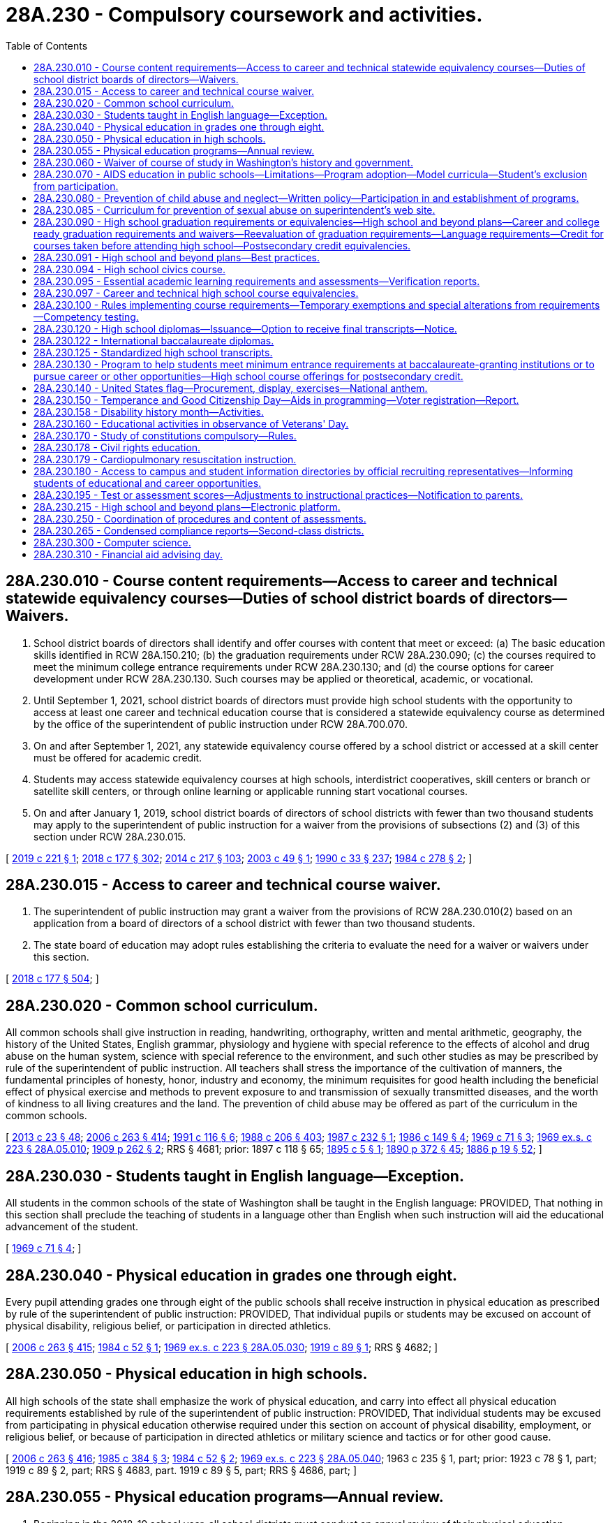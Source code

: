 = 28A.230 - Compulsory coursework and activities.
:toc:

== 28A.230.010 - Course content requirements—Access to career and technical statewide equivalency courses—Duties of school district boards of directors—Waivers.
. School district boards of directors shall identify and offer courses with content that meet or exceed: (a) The basic education skills identified in RCW 28A.150.210; (b) the graduation requirements under RCW 28A.230.090; (c) the courses required to meet the minimum college entrance requirements under RCW 28A.230.130; and (d) the course options for career development under RCW 28A.230.130. Such courses may be applied or theoretical, academic, or vocational.

. Until September 1, 2021, school district boards of directors must provide high school students with the opportunity to access at least one career and technical education course that is considered a statewide equivalency course as determined by the office of the superintendent of public instruction under RCW 28A.700.070.

. On and after September 1, 2021, any statewide equivalency course offered by a school district or accessed at a skill center must be offered for academic credit.

. Students may access statewide equivalency courses at high schools, interdistrict cooperatives, skill centers or branch or satellite skill centers, or through online learning or applicable running start vocational courses.

. On and after January 1, 2019, school district boards of directors of school districts with fewer than two thousand students may apply to the superintendent of public instruction for a waiver from the provisions of subsections (2) and (3) of this section under RCW 28A.230.015.

[ http://lawfilesext.leg.wa.gov/biennium/2019-20/Pdf/Bills/Session%20Laws/House/1424-S2.SL.pdf?cite=2019%20c%20221%20§%201[2019 c 221 § 1]; http://lawfilesext.leg.wa.gov/biennium/2017-18/Pdf/Bills/Session%20Laws/House/2824-S.SL.pdf?cite=2018%20c%20177%20§%20302[2018 c 177 § 302]; http://lawfilesext.leg.wa.gov/biennium/2013-14/Pdf/Bills/Session%20Laws/Senate/6552-S2.SL.pdf?cite=2014%20c%20217%20§%20103[2014 c 217 § 103]; http://lawfilesext.leg.wa.gov/biennium/2003-04/Pdf/Bills/Session%20Laws/Senate/5505-S.SL.pdf?cite=2003%20c%2049%20§%201[2003 c 49 § 1]; http://leg.wa.gov/CodeReviser/documents/sessionlaw/1990c33.pdf?cite=1990%20c%2033%20§%20237[1990 c 33 § 237]; http://leg.wa.gov/CodeReviser/documents/sessionlaw/1984c278.pdf?cite=1984%20c%20278%20§%202[1984 c 278 § 2]; ]

== 28A.230.015 - Access to career and technical course waiver.
. The superintendent of public instruction may grant a waiver from the provisions of RCW 28A.230.010(2) based on an application from a board of directors of a school district with fewer than two thousand students.

. The state board of education may adopt rules establishing the criteria to evaluate the need for a waiver or waivers under this section.

[ http://lawfilesext.leg.wa.gov/biennium/2017-18/Pdf/Bills/Session%20Laws/House/2824-S.SL.pdf?cite=2018%20c%20177%20§%20504[2018 c 177 § 504]; ]

== 28A.230.020 - Common school curriculum.
All common schools shall give instruction in reading, handwriting, orthography, written and mental arithmetic, geography, the history of the United States, English grammar, physiology and hygiene with special reference to the effects of alcohol and drug abuse on the human system, science with special reference to the environment, and such other studies as may be prescribed by rule of the superintendent of public instruction. All teachers shall stress the importance of the cultivation of manners, the fundamental principles of honesty, honor, industry and economy, the minimum requisites for good health including the beneficial effect of physical exercise and methods to prevent exposure to and transmission of sexually transmitted diseases, and the worth of kindness to all living creatures and the land. The prevention of child abuse may be offered as part of the curriculum in the common schools.

[ http://lawfilesext.leg.wa.gov/biennium/2013-14/Pdf/Bills/Session%20Laws/Senate/5077-S.SL.pdf?cite=2013%20c%2023%20§%2048[2013 c 23 § 48]; http://lawfilesext.leg.wa.gov/biennium/2005-06/Pdf/Bills/Session%20Laws/House/3098-S2.SL.pdf?cite=2006%20c%20263%20§%20414[2006 c 263 § 414]; http://lawfilesext.leg.wa.gov/biennium/1991-92/Pdf/Bills/Session%20Laws/House/1264.SL.pdf?cite=1991%20c%20116%20§%206[1991 c 116 § 6]; http://leg.wa.gov/CodeReviser/documents/sessionlaw/1988c206.pdf?cite=1988%20c%20206%20§%20403[1988 c 206 § 403]; http://leg.wa.gov/CodeReviser/documents/sessionlaw/1987c232.pdf?cite=1987%20c%20232%20§%201[1987 c 232 § 1]; http://leg.wa.gov/CodeReviser/documents/sessionlaw/1986c149.pdf?cite=1986%20c%20149%20§%204[1986 c 149 § 4]; http://leg.wa.gov/CodeReviser/documents/sessionlaw/1969c71.pdf?cite=1969%20c%2071%20§%203[1969 c 71 § 3]; http://leg.wa.gov/CodeReviser/documents/sessionlaw/1969ex1c223.pdf?cite=1969%20ex.s.%20c%20223%20§%2028A.05.010[1969 ex.s. c 223 § 28A.05.010]; http://leg.wa.gov/CodeReviser/documents/sessionlaw/1909c262.pdf?cite=1909%20p%20262%20§%202[1909 p 262 § 2]; RRS § 4681; prior:  1897 c 118 § 65; http://leg.wa.gov/CodeReviser/documents/sessionlaw/1895c5.pdf?cite=1895%20c%205%20§%201[1895 c 5 § 1]; http://leg.wa.gov/CodeReviser/documents/sessionlaw/1890c372.pdf?cite=1890%20p%20372%20§%2045[1890 p 372 § 45]; http://leg.wa.gov/CodeReviser/Pages/session_laws.aspx?cite=1886%20p%2019%20§%2052[1886 p 19 § 52]; ]

== 28A.230.030 - Students taught in English language—Exception.
All students in the common schools of the state of Washington shall be taught in the English language: PROVIDED, That nothing in this section shall preclude the teaching of students in a language other than English when such instruction will aid the educational advancement of the student.

[ http://leg.wa.gov/CodeReviser/documents/sessionlaw/1969c71.pdf?cite=1969%20c%2071%20§%204[1969 c 71 § 4]; ]

== 28A.230.040 - Physical education in grades one through eight.
Every pupil attending grades one through eight of the public schools shall receive instruction in physical education as prescribed by rule of the superintendent of public instruction: PROVIDED, That individual pupils or students may be excused on account of physical disability, religious belief, or participation in directed athletics.

[ http://lawfilesext.leg.wa.gov/biennium/2005-06/Pdf/Bills/Session%20Laws/House/3098-S2.SL.pdf?cite=2006%20c%20263%20§%20415[2006 c 263 § 415]; http://leg.wa.gov/CodeReviser/documents/sessionlaw/1984c52.pdf?cite=1984%20c%2052%20§%201[1984 c 52 § 1]; http://leg.wa.gov/CodeReviser/documents/sessionlaw/1969ex1c223.pdf?cite=1969%20ex.s.%20c%20223%20§%2028A.05.030[1969 ex.s. c 223 § 28A.05.030]; http://leg.wa.gov/CodeReviser/documents/sessionlaw/1919c89.pdf?cite=1919%20c%2089%20§%201[1919 c 89 § 1]; RRS § 4682; ]

== 28A.230.050 - Physical education in high schools.
All high schools of the state shall emphasize the work of physical education, and carry into effect all physical education requirements established by rule of the superintendent of public instruction: PROVIDED, That individual students may be excused from participating in physical education otherwise required under this section on account of physical disability, employment, or religious belief, or because of participation in directed athletics or military science and tactics or for other good cause.

[ http://lawfilesext.leg.wa.gov/biennium/2005-06/Pdf/Bills/Session%20Laws/House/3098-S2.SL.pdf?cite=2006%20c%20263%20§%20416[2006 c 263 § 416]; http://leg.wa.gov/CodeReviser/documents/sessionlaw/1985c384.pdf?cite=1985%20c%20384%20§%203[1985 c 384 § 3]; http://leg.wa.gov/CodeReviser/documents/sessionlaw/1984c52.pdf?cite=1984%20c%2052%20§%202[1984 c 52 § 2]; http://leg.wa.gov/CodeReviser/documents/sessionlaw/1969ex1c223.pdf?cite=1969%20ex.s.%20c%20223%20§%2028A.05.040[1969 ex.s. c 223 § 28A.05.040]; 1963 c 235 § 1, part; prior:  1923 c 78 § 1, part; 1919 c 89 § 2, part; RRS § 4683, part.  1919 c 89 § 5, part; RRS § 4686, part; ]

== 28A.230.055 - Physical education programs—Annual review.
. Beginning in the 2018-19 school year, all school districts must conduct an annual review of their physical education programs that includes:

.. The number of individual students completing a physical education class during the school year;

.. The average number of minutes per week of physical education received by students in grades one through eight, expressed in appropriate reporting ranges;

.. The number of students granted waivers from physical education requirements;

.. An indication of whether all physical education classes are taught by instructors who possess a valid health and fitness endorsement;

.. The physical education class sizes, expressed in appropriate reporting ranges;

.. The frequency with which physical education is provided to students;

.. An indication of whether there is sufficient dedicated gym space and sheltered areas to support the minimum amount of physical activity required of students by law or agency rule;

.. An indication of whether the physical education curriculum of the district addresses the Washington state K-12 learning standards;

.. An indication of whether, as a matter of policy or procedure, the district routinely modifies and adapts its physical education curriculum for students with disabilities; and

.. An indication of whether the district routinely excludes students from physical education classes for disciplinary reasons.

. The results of the review required by this section must be submitted by the school district to the district's wellness committee and to the office of the superintendent of public instruction. The office of the superintendent of public instruction, upon receipt of the review data, must aggregate and analyze the data, summarize the information provided by each district, and post the summarized information, by district, on its web site.

. In fulfilling the requirements of this section, the K-12 data governance group established under RCW 28A.300.507 shall develop the data protocols and guidance for school districts in the collection of data to provide a clearer understanding of physical education instructional minutes and certification.

[ http://lawfilesext.leg.wa.gov/biennium/2017-18/Pdf/Bills/Session%20Laws/House/1235-S.SL.pdf?cite=2017%20c%2080%20§%201[2017 c 80 § 1]; ]

== 28A.230.060 - Waiver of course of study in Washington's history and government.
Students in the twelfth grade who have not completed a course of study in Washington's history and state government because of previous residence outside the state may have the requirement in RCW 28A.230.090 waived by their principal.

[ http://lawfilesext.leg.wa.gov/biennium/1991-92/Pdf/Bills/Session%20Laws/House/1264.SL.pdf?cite=1991%20c%20116%20§%207[1991 c 116 § 7]; http://leg.wa.gov/CodeReviser/documents/sessionlaw/1969ex1c57.pdf?cite=1969%20ex.s.%20c%2057%20§%202[1969 ex.s. c 57 § 2]; http://leg.wa.gov/CodeReviser/documents/sessionlaw/1969ex1c223.pdf?cite=1969%20ex.s.%20c%20223%20§%2028A.05.050[1969 ex.s. c 223 § 28A.05.050]; 1967 c 64 § 1, part; 1963 c 31 § 1, part; 1961 c 47 § 2, part; 1941 c 203 § 1, part; Rem. Supp. 1941 § 4898-3, part; ]

== 28A.230.070 - AIDS education in public schools—Limitations—Program adoption—Model curricula—Student's exclusion from participation.
. The life-threatening dangers of acquired immunodeficiency syndrome (AIDS) and its prevention shall be taught in the public schools of this state. AIDS prevention education shall be limited to the discussion of the life-threatening dangers of the disease, its spread, and prevention. Students shall receive such education at least once each school year beginning no later than the fifth grade.

. Each district board of directors shall adopt an AIDS prevention education program which is developed in consultation with teachers, administrators, parents, and other community members including, but not limited to, persons from medical, public health, and mental health organizations and agencies so long as the curricula and materials developed for use in the AIDS education program either (a) are the model curricula and resources under subsection (3) of this section, or (b) are developed by the school district and approved for medical accuracy by the office on AIDS established in *RCW 70.24.250. If a district elects to use curricula developed by the school district, the district shall submit to the office on AIDS a copy of its curricula and an affidavit of medical accuracy stating that the material in the district-developed curricula has been compared to the model curricula for medical accuracy and that in the opinion of the district the district-developed materials are medically accurate. Upon submission of the affidavit and curricula, the district may use these materials until the approval procedure to be conducted by the office of AIDS has been completed.

. Model curricula and other resources available from the superintendent of public instruction may be reviewed by the school district board of directors, in addition to materials designed locally, in developing the district's AIDS education program. The model curricula shall be reviewed for medical accuracy by the office on AIDS established in *RCW 70.24.250 within the department of social and health services.

. Each school district shall, at least one month before teaching AIDS prevention education in any classroom, conduct at least one presentation during weekend and evening hours for the parents and guardians of students concerning the curricula and materials that will be used for such education. The parents and guardians shall be notified by the school district of the presentation and that the curricula and materials are available for inspection. No student may be required to participate in AIDS prevention education if the student's parent or guardian, having attended one of the district presentations, objects in writing to the participation.

. The office of the superintendent of public instruction with the assistance of the office on AIDS shall update AIDS education curriculum material as newly discovered medical facts make it necessary.

. The curriculum for AIDS prevention education shall be designed to teach students which behaviors place a person dangerously at risk of infection with the human immunodeficiency virus (HIV) and methods to avoid such risk including, at least:

.. The dangers of drug abuse, especially that involving the use of hypodermic needles; and

.. The dangers of sexual intercourse, with or without condoms.

. The program of AIDS prevention education shall stress the life-threatening dangers of contracting AIDS and shall stress that abstinence from sexual activity is the only certain means for the prevention of the spread or contraction of the AIDS virus through sexual contact. It shall also teach that condoms and other artificial means of birth control are not a certain means of preventing the spread of the AIDS virus and reliance on condoms puts a person at risk for exposure to the disease.

[ http://lawfilesext.leg.wa.gov/biennium/1993-94/Pdf/Bills/Session%20Laws/House/2850-S.SL.pdf?cite=1994%20c%20245%20§%207[1994 c 245 § 7]; http://leg.wa.gov/CodeReviser/documents/sessionlaw/1988c206.pdf?cite=1988%20c%20206%20§%20402[1988 c 206 § 402]; ]

== 28A.230.080 - Prevention of child abuse and neglect—Written policy—Participation in and establishment of programs.
. Every school district board of directors shall develop a written policy regarding the district's role and responsibility relating to the prevention of child abuse and neglect.

. Every school district shall, within the resources available to it: (a) Participate in the primary prevention program established under RCW 28A.300.160; (b) develop and implement its own child abuse and neglect education and prevention program; or (c) continue with an existing local child abuse and neglect education and prevention program.

[ http://leg.wa.gov/CodeReviser/documents/sessionlaw/1990c33.pdf?cite=1990%20c%2033%20§%20238[1990 c 33 § 238]; http://leg.wa.gov/CodeReviser/documents/sessionlaw/1987c489.pdf?cite=1987%20c%20489%20§%206[1987 c 489 § 6]; ]

== 28A.230.085 - Curriculum for prevention of sexual abuse on superintendent's web site.
Subject to the availability of amounts appropriated for this specific purpose, the office of the superintendent of public instruction shall make the curriculum included under RCW 28A.300.160(1)(b) available on its web site.

[ http://lawfilesext.leg.wa.gov/biennium/2017-18/Pdf/Bills/Session%20Laws/House/1539-S.SL.pdf?cite=2018%20c%2064%20§%204[2018 c 64 § 4]; ]

== 28A.230.090 - High school graduation requirements or equivalencies—High school and beyond plans—Career and college ready graduation requirements and waivers—Reevaluation of graduation requirements—Language requirements—Credit for courses taken before attending high school—Postsecondary credit equivalencies.
. The state board of education shall establish high school graduation requirements or equivalencies for students, except as provided in RCW 28A.230.122 and 28A.655.250 and except those equivalencies established by local high schools or school districts under RCW 28A.230.097. The purpose of a high school diploma is to declare that a student is ready for success in postsecondary education, gainful employment, and citizenship, and is equipped with the skills to be a lifelong learner.

.. Any course in Washington state history and government used to fulfill high school graduation requirements shall consider including information on the culture, history, and government of the American Indian peoples who were the first inhabitants of the state.

.. Except as provided otherwise in this subsection, the certificate of academic achievement requirements under RCW 28A.655.061 or the certificate of individual achievement requirements under RCW 28A.155.045 are required for graduation from a public high school but are not the only requirements for graduation. The requirement to earn a certificate of academic achievement to qualify for graduation from a public high school concludes with the graduating class of 2019. The obligation of qualifying students to earn a certificate of individual achievement as a prerequisite for graduation from a public high school concludes with the graduating class of 2021.

.. [Empty]
... Each student must have a high school and beyond plan to guide the student's high school experience and inform course taking that is aligned with the student's goals for education or training and career after high school.

...(A) A high school and beyond plan must be initiated for each student during the seventh or eighth grade. In preparation for initiating that plan, each student must first be administered a career interest and skills inventory.

(B) For students with an individualized education program, the high school and beyond plan must be developed in alignment with their individualized education program. The high school and beyond plan must be developed in a similar manner and with similar school personnel as for all other students.

...(A) The high school and beyond plan must be updated to reflect high school assessment results in RCW 28A.655.070(3)(b) and to review transcripts, assess progress toward identified goals, and revised as necessary for changing interests, goals, and needs. The plan must identify available interventions and academic support, courses, or both, that are designed for students who are not on track to graduate, to enable them to fulfill high school graduation requirements. Each student's high school and beyond plan must be updated to inform junior year course taking.

(B) For students with an individualized education program, the high school and beyond plan must be updated in alignment with their school to postschool transition plan. The high school and beyond plan must be updated in a similar manner and with similar school personnel as for all other students.

... School districts are encouraged to involve parents and guardians in the process of developing and updating the high school and beyond plan, and the plan must be provided to the students' parents or guardians in their native language if that language is one of the two most frequently spoken non-English languages of students in the district. Nothing in this subsection (1)(c)(iv) prevents districts from providing high school and beyond plans to parents and guardians in additional languages that are not required by this subsection.

.. All high school and beyond plans must, at a minimum, include the following elements:

(A) Identification of career goals, aided by a skills and interest assessment;

(B) Identification of educational goals;

(C) Identification of dual credit programs and the opportunities they create for students, including eligibility for automatic enrollment in advanced classes under RCW 28A.320.195, career and technical education programs, running start programs, AP courses, international baccalaureate programs, and college in the high school programs;

(D) Information about the college bound scholarship program established in chapter 28B.118 RCW;

(E) A four-year plan for course taking that:

(I) Includes information about options for satisfying state and local graduation requirements;

(II) Satisfies state and local graduation requirements;

(III) Aligns with the student's secondary and postsecondary goals, which can include education, training, and career;

(IV) Identifies course sequences to inform academic acceleration, as described in RCW 28A.320.195 that include dual credit courses or programs and are aligned with the student's goals; and

(V) Includes information about the college bound scholarship program, the Washington college grant, and other scholarship opportunities;

(F) Evidence that the student has received the following information on federal and state financial aid programs that help pay for the costs of a postsecondary program:

(I) Information about the documentation necessary for completing the applications; application timeliness and submission deadlines; the importance of submitting applications early; information specific to students who are or have been in foster care; information specific to students who are, or are at risk of being, homeless; information specific to students whose family member or guardians will be required to provide financial and tax information necessary to complete applications; and

(II) Opportunities to participate in sessions that assist students and, when necessary, their family members or guardians, fill out financial aid applications; and

(G) By the end of the twelfth grade, a current resume or activity log that provides a written compilation of the student's education, any work experience, and any community service and how the school district has recognized the community service pursuant to RCW 28A.320.193.

.. Any decision on whether a student has met the state board's high school graduation requirements for a high school and beyond plan shall remain at the local level. Effective with the graduating class of 2015, the state board of education may not establish a requirement for students to complete a culminating project for graduation. A district may establish additional, local requirements for a high school and beyond plan to serve the needs and interests of its students and the purposes of this section.

.. [Empty]
... The state board of education shall adopt rules to implement the career and college ready graduation requirement proposal adopted under board resolution on November 10, 2010, and revised on January 9, 2014, to take effect beginning with the graduating class of 2019 or as otherwise provided in this subsection (1)(e). The rules must include authorization for a school district to waive up to two credits for individual students based on a student's circumstances, provided that none of the waived credits are identified as mandatory core credits by the state board of education. School districts must adhere to written policies authorizing the waivers that must be adopted by each board of directors of a school district that grants diplomas. The rules must also provide that the content of the third credit of mathematics and the content of the third credit of science may be chosen by the student based on the student's interests and high school and beyond plan with agreement of the student's parent or guardian or agreement of the school counselor or principal.

... School districts may apply to the state board of education for a waiver to implement the career and college ready graduation requirement proposal beginning with the graduating class of 2020 or 2021 instead of the graduating class of 2019. In the application, a school district must describe why the waiver is being requested, the specific impediments preventing timely implementation, and efforts that will be taken to achieve implementation with the graduating class proposed under the waiver. The state board of education shall grant a waiver under this subsection (1)(e) to an applying school district at the next subsequent meeting of the board after receiving an application.

... A school district must update the high school and beyond plans for each student who has not earned a score of level 3 or level 4 on the middle school mathematics assessment identified in RCW 28A.655.070 by ninth grade, to ensure that the student takes a mathematics course in both ninth and tenth grades. This course may include career and technical education equivalencies in mathematics adopted pursuant to RCW 28A.230.097.

. [Empty]
.. In recognition of the statutory authority of the state board of education to establish and enforce minimum high school graduation requirements, the state board shall periodically reevaluate the graduation requirements and shall report such findings to the legislature in a timely manner as determined by the state board.

.. The state board shall reevaluate the graduation requirements for students enrolled in vocationally intensive and rigorous career and technical education programs, particularly those programs that lead to a certificate or credential that is state or nationally recognized. The purpose of the evaluation is to ensure that students enrolled in these programs have sufficient opportunity to earn a certificate of academic achievement, complete the program and earn the program's certificate or credential, and complete other state and local graduation requirements.

.. The state board shall forward any proposed changes to the high school graduation requirements to the education committees of the legislature for review. The legislature shall have the opportunity to act during a regular legislative session before the changes are adopted through administrative rule by the state board. Changes that have a fiscal impact on school districts, as identified by a fiscal analysis prepared by the office of the superintendent of public instruction, shall take effect only if formally authorized and funded by the legislature through the omnibus appropriations act or other enacted legislation.

. Pursuant to any requirement for instruction in languages other than English established by the state board of education or a local school district, or both, for purposes of high school graduation, students who receive instruction in American sign language or one or more American Indian languages shall be considered to have satisfied the state or local school district graduation requirement for instruction in one or more languages other than English.

. Unless requested otherwise by the student and the student's family, a student who has completed high school courses before attending high school shall be given high school credit which shall be applied to fulfilling high school graduation requirements if:

.. The course was taken with high school students, if the academic level of the course exceeds the requirements for seventh and eighth grade classes, and the student has successfully passed by completing the same course requirements and examinations as the high school students enrolled in the class; or

.. The academic level of the course exceeds the requirements for seventh and eighth grade classes and the course would qualify for high school credit, because the course is similar or equivalent to a course offered at a high school in the district as determined by the school district board of directors.

. Students who have taken and successfully completed high school courses under the circumstances in subsection (4) of this section shall not be required to take an additional competency examination or perform any other additional assignment to receive credit.

. At the college or university level, five quarter or three semester hours equals one high school credit.

[ http://lawfilesext.leg.wa.gov/biennium/2019-20/Pdf/Bills/Session%20Laws/Senate/6141-S.SL.pdf?cite=2020%20c%20307%20§%206[2020 c 307 § 6]; 2020 c 7 § 11; http://lawfilesext.leg.wa.gov/biennium/2019-20/Pdf/Bills/Session%20Laws/House/1599-S2.SL.pdf?cite=2019%20c%20252%20§%20103[2019 c 252 § 103]; http://lawfilesext.leg.wa.gov/biennium/2017-18/Pdf/Bills/Session%20Laws/House/2686-S.SL.pdf?cite=2018%20c%20229%20§%201[2018 c 229 § 1]; http://lawfilesext.leg.wa.gov/biennium/2017-18/Pdf/Bills/Session%20Laws/House/2224-S.SL.pdf?cite=2017%203rd%20sp.s.%20c%2031%20§%204[2017 3rd sp.s. c 31 § 4]; http://lawfilesext.leg.wa.gov/biennium/2015-16/Pdf/Bills/Session%20Laws/House/2360.SL.pdf?cite=2016%20c%20162%20§%202[2016 c 162 § 2]; http://lawfilesext.leg.wa.gov/biennium/2013-14/Pdf/Bills/Session%20Laws/Senate/6552-S2.SL.pdf?cite=2014%20c%20217%20§%20202[2014 c 217 § 202]; http://lawfilesext.leg.wa.gov/biennium/2011-12/Pdf/Bills/Session%20Laws/House/1524-S.SL.pdf?cite=2011%20c%20203%20§%202[2011 c 203 § 2]; http://lawfilesext.leg.wa.gov/biennium/2009-10/Pdf/Bills/Session%20Laws/House/2261-S.SL.pdf?cite=2009%20c%20548%20§%20111[2009 c 548 § 111]; http://lawfilesext.leg.wa.gov/biennium/2009-10/Pdf/Bills/Session%20Laws/House/2132.SL.pdf?cite=2009%20c%20223%20§%202[2009 c 223 § 2]; http://lawfilesext.leg.wa.gov/biennium/2005-06/Pdf/Bills/Session%20Laws/House/2973-S.SL.pdf?cite=2006%20c%20114%20§%203[2006 c 114 § 3]; http://lawfilesext.leg.wa.gov/biennium/2005-06/Pdf/Bills/Session%20Laws/House/1495-S.SL.pdf?cite=2005%20c%20205%20§%203[2005 c 205 § 3]; http://lawfilesext.leg.wa.gov/biennium/2003-04/Pdf/Bills/Session%20Laws/House/2195-S.SL.pdf?cite=2004%20c%2019%20§%20103[2004 c 19 § 103]; http://lawfilesext.leg.wa.gov/biennium/1997-98/Pdf/Bills/Session%20Laws/House/1202.SL.pdf?cite=1997%20c%20222%20§%202[1997 c 222 § 2]; http://lawfilesext.leg.wa.gov/biennium/1993-94/Pdf/Bills/Session%20Laws/House/1175.SL.pdf?cite=1993%20c%20371%20§%203[1993 c 371 § 3]; prior:  1992 c 141 § 402; http://lawfilesext.leg.wa.gov/biennium/1991-92/Pdf/Bills/Session%20Laws/House/1664.SL.pdf?cite=1992%20c%2060%20§%201[1992 c 60 § 1]; http://leg.wa.gov/CodeReviser/documents/sessionlaw/1990ex1c9.pdf?cite=1990%201st%20ex.s.%20c%209%20§%20301[1990 1st ex.s. c 9 § 301]; http://leg.wa.gov/CodeReviser/documents/sessionlaw/1988c172.pdf?cite=1988%20c%20172%20§%201[1988 c 172 § 1]; http://leg.wa.gov/CodeReviser/documents/sessionlaw/1985c384.pdf?cite=1985%20c%20384%20§%202[1985 c 384 § 2]; http://leg.wa.gov/CodeReviser/documents/sessionlaw/1984c278.pdf?cite=1984%20c%20278%20§%206[1984 c 278 § 6]; ]

== 28A.230.091 - High school and beyond plans—Best practices.
Subject to the availability of amounts appropriated for this specific purpose, the office of the superintendent of public instruction shall work with school districts, including teachers, principals, and school counselors, educational service districts, the Washington state school directors' association, institutions of higher education as defined in RCW 28B.10.016, students, and parents and guardians to identify best practices for high school and beyond plans that districts and schools may employ when complying with high school and beyond plan requirements adopted in accordance with RCW 28A.230.090. The identified best practices, which must consider differences in enrollment and other factors that distinguish districts from one another, must be posted on the web site of the office of the superintendent of public instruction by September 1, 2019, and may be revised periodically as necessary.

[ http://lawfilesext.leg.wa.gov/biennium/2017-18/Pdf/Bills/Session%20Laws/House/2686-S.SL.pdf?cite=2018%20c%20229%20§%202[2018 c 229 § 2]; ]

== 28A.230.094 - High school civics course.
. [Empty]
.. Beginning with or before the 2020-21 school year, each school district that operates a high school must provide a mandatory one-half credit stand-alone course in civics for each high school student. Except as provided by (c) of this subsection, civics content and instruction embedded in other social studies courses do not satisfy the requirements of this subsection.

.. Credit awarded to students who complete the civics course must be applied to course credit requirements in social studies that are required for high school graduation.

.. Civics content and instruction required by this section may be embedded in social studies courses that offer students the opportunity to earn both high school and postsecondary credit.

. The content of the civics course must include, but is not limited to:

.. Federal, state, tribal, and local government organization and procedures;

.. Rights and responsibilities of citizens addressed in the Washington state and United States Constitutions;

.. Current issues addressed at each level of government;

.. Electoral issues, including elections, ballot measures, initiatives, and referenda;

.. The study and completion of the civics component of the federally administered naturalization test required of persons seeking to become naturalized United States citizens; and

.. The importance in a free society of living the basic values and character traits specified in RCW 28A.150.211.

. By September 1, 2020, the office of the superintendent of public instruction, in collaboration with the Washington state association of county auditors and a 501(c)(3) nonprofit organization engaged in voter outreach and increasing voter participation, shall identify and make available civics materials and resources for use in courses under this section. The materials and resources must be posted on the office of the superintendent of public instruction's web site.

[ http://lawfilesext.leg.wa.gov/biennium/2019-20/Pdf/Bills/Session%20Laws/Senate/6313.SL.pdf?cite=2020%20c%20208%20§%209[2020 c 208 § 9]; http://lawfilesext.leg.wa.gov/biennium/2017-18/Pdf/Bills/Session%20Laws/House/1896-S2.SL.pdf?cite=2018%20c%20127%20§%202[2018 c 127 § 2]; ]

== 28A.230.095 - Essential academic learning requirements and assessments—Verification reports.
. By the end of the 2008-09 school year, school districts shall have in place in elementary schools, middle schools, and high schools assessments or other strategies chosen by the district to assure that students have an opportunity to learn the essential academic learning requirements in social studies, the arts, and health and fitness. Social studies includes history, geography, civics, economics, and social studies skills. Health and fitness includes, but is not limited to, mental health and suicide prevention education. Beginning with the 2008-09 school year, school districts shall annually submit an implementation verification report to the office of the superintendent of public instruction. The office of the superintendent of public instruction may not require school districts to use a classroom-based assessment in social studies, the arts, and health and fitness to meet the requirements of this section and shall clearly communicate to districts their option to use other strategies chosen by the district.

. Beginning with the 2008-09 school year, school districts shall require students in the seventh or eighth grade, and the eleventh or twelfth grade to each complete at least one classroom-based assessment in civics. Beginning with the 2010-11 school year, school districts shall require students in the fourth or fifth grade to complete at least one classroom-based assessment in civics. The civics assessment may be selected from a list of classroom-based assessments approved by the office of the superintendent of public instruction. Beginning with the 2008-09 school year, school districts shall annually submit implementation verification reports to the office of the superintendent of public instruction documenting the use of the classroom-based assessments in civics.

. Verification reports shall require school districts to report only the information necessary to comply with this section.

[ http://lawfilesext.leg.wa.gov/biennium/2011-12/Pdf/Bills/Session%20Laws/House/1163-S2.SL.pdf?cite=2011%20c%20185%20§%205[2011 c 185 § 5]; http://lawfilesext.leg.wa.gov/biennium/2009-10/Pdf/Bills/Session%20Laws/Senate/5889-S.SL.pdf?cite=2009%20c%20556%20§%208[2009 c 556 § 8]; http://lawfilesext.leg.wa.gov/biennium/2005-06/Pdf/Bills/Session%20Laws/House/2579.SL.pdf?cite=2006%20c%20113%20§%202[2006 c 113 § 2]; http://lawfilesext.leg.wa.gov/biennium/2003-04/Pdf/Bills/Session%20Laws/House/2195-S.SL.pdf?cite=2004%20c%2019%20§%20203[2004 c 19 § 203]; ]

== 28A.230.097 - Career and technical high school course equivalencies.
. Each high school or school district board of directors shall adopt course equivalencies for career and technical high school courses offered to students in high schools and skill centers. A career and technical course equivalency may be for whole or partial credit. Each school district board of directors shall develop a course equivalency approval procedure. Boards of directors must approve AP computer science courses as equivalent to high school mathematics or science, and must denote on a student's transcript that AP computer science qualifies as a math-based quantitative course for students who take the course in their senior year.

. Until September 1, 2021, a school district board of directors must, at a minimum, grant academic course equivalency for at least one statewide equivalency high school career and technical course from the list of courses approved by the superintendent of public instruction under RCW 28A.700.070.

. [Empty]
.. If the list of courses is revised after the 2015-16 school year, the school district board of directors must grant academic course equivalency based on the revised list beginning with the school year immediately following the revision.

.. Each high school or school district board of directors may additionally adopt local course equivalencies for career and technical education courses that are not on the list of courses approved by the superintendent of public instruction under RCW 28A.700.070 as local equivalency courses in support of RCW 28A.700.070.

. On and after September 1, 2021, any statewide equivalency course offered by a school district or accessed at a skill center must be offered for academic credit.

. Career and technical courses determined to be equivalent to academic core courses, in full or in part, by the high school or school district shall be accepted as meeting core requirements, including graduation requirements, if the courses are recorded on the student's transcript using the equivalent academic high school department designation and title. Full or partial credit shall be recorded as appropriate. The high school or school district shall also issue and keep record of course completion certificates that demonstrate that the career and technical courses were successfully completed as needed for industry certification, college credit, or preapprenticeship, as applicable. The certificate shall be part of the student's high school and beyond plan. The office of the superintendent of public instruction shall develop and make available electronic samples of certificates of course completion.

[ http://lawfilesext.leg.wa.gov/biennium/2019-20/Pdf/Bills/Session%20Laws/House/1424-S2.SL.pdf?cite=2019%20c%20221%20§%202[2019 c 221 § 2]; http://lawfilesext.leg.wa.gov/biennium/2017-18/Pdf/Bills/Session%20Laws/House/2824-S.SL.pdf?cite=2018%20c%20177%20§%20301[2018 c 177 § 301]; http://lawfilesext.leg.wa.gov/biennium/2017-18/Pdf/Bills/Session%20Laws/Senate/6136.SL.pdf?cite=2018%20c%2073%20§%201[2018 c 73 § 1]; prior:  2014 c 217 § 204; http://lawfilesext.leg.wa.gov/biennium/2013-14/Pdf/Bills/Session%20Laws/Senate/6552-S2.SL.pdf?cite=2014%20c%20217%20§%20102[2014 c 217 § 102]; http://lawfilesext.leg.wa.gov/biennium/2013-14/Pdf/Bills/Session%20Laws/House/1472-S.SL.pdf?cite=2013%20c%20241%20§%202[2013 c 241 § 2]; http://lawfilesext.leg.wa.gov/biennium/2007-08/Pdf/Bills/Session%20Laws/Senate/6377-S2.SL.pdf?cite=2008%20c%20170%20§%20202[2008 c 170 § 202]; http://lawfilesext.leg.wa.gov/biennium/2005-06/Pdf/Bills/Session%20Laws/House/2973-S.SL.pdf?cite=2006%20c%20114%20§%202[2006 c 114 § 2]; ]

== 28A.230.100 - Rules implementing course requirements—Temporary exemptions and special alterations from requirements—Competency testing.
. The superintendent of public instruction, in consultation with the student achievement council, the state board for community and technical colleges, and the workforce training and education coordinating board, shall adopt rules pursuant to chapter 34.05 RCW, to implement the course requirements set forth in RCW 28A.230.090. The rules shall include, as the superintendent deems necessary, granting equivalencies for and temporary exemptions from the course requirements in RCW 28A.230.090 and special alterations of the course requirements in RCW 28A.230.090. In developing such rules the superintendent shall recognize the relevance of vocational and applied courses and allow such courses to fulfill in whole or in part the courses required for graduation in RCW 28A.230.090, as determined by the high school or school district in accordance with RCW 28A.230.097.

. The rules created under subsection (1) of this section must include provisions for:

.. Competency testing in lieu of such courses required for graduation in RCW 28A.230.090;

.. Competency testing in lieu of electives, including computer science electives created under RCW 28A.230.300, provided applicable state learning standards and equivalency requirements are met; and

.. Demonstration of specific skill proficiency or understanding of concepts through work or experience.

[ http://lawfilesext.leg.wa.gov/biennium/2019-20/Pdf/Bills/Session%20Laws/Senate/5088.SL.pdf?cite=2019%20c%20180%20§%203[2019 c 180 § 3]; http://lawfilesext.leg.wa.gov/biennium/2011-12/Pdf/Bills/Session%20Laws/House/2483-S2.SL.pdf?cite=2012%20c%20229%20§%20504[2012 c 229 § 504]; http://lawfilesext.leg.wa.gov/biennium/2005-06/Pdf/Bills/Session%20Laws/House/3098-S2.SL.pdf?cite=2006%20c%20263%20§%20402[2006 c 263 § 402]; http://lawfilesext.leg.wa.gov/biennium/2005-06/Pdf/Bills/Session%20Laws/House/2973-S.SL.pdf?cite=2006%20c%20114%20§%204[2006 c 114 § 4]; http://lawfilesext.leg.wa.gov/biennium/1991-92/Pdf/Bills/Session%20Laws/House/1264.SL.pdf?cite=1991%20c%20116%20§%208[1991 c 116 § 8]; http://leg.wa.gov/CodeReviser/documents/sessionlaw/1990c33.pdf?cite=1990%20c%2033%20§%20239[1990 c 33 § 239]; http://leg.wa.gov/CodeReviser/documents/sessionlaw/1985c384.pdf?cite=1985%20c%20384%20§%201[1985 c 384 § 1]; ]

== 28A.230.120 - High school diplomas—Issuance—Option to receive final transcripts—Notice.
. School districts shall issue diplomas to students signifying graduation from high school upon the students' satisfactory completion of all local and state graduation requirements. Districts shall grant students the option of receiving a final transcript in addition to the regular diploma.

. School districts or schools of attendance shall establish policies and procedures to notify senior students of the transcript option and shall direct students to indicate their decisions in a timely manner. School districts shall make appropriate provisions to assure that students who choose to receive a copy of their final transcript shall receive such transcript after graduation.

. [Empty]
.. A school district may issue a high school diploma to a person who:

... Is an honorably discharged member of the armed forces of the United States; and

... Left high school before graduation to serve in World War II, the Korean conflict, or the Vietnam era as defined in RCW 41.04.005.

.. A school district may issue a diploma to or on behalf of a person otherwise eligible under (a) of this subsection notwithstanding the fact that the person holds a high school equivalency certification or is deceased.

.. The superintendent of public instruction shall adopt a form for a diploma application to be used by a veteran or a person acting on behalf of a deceased veteran under this subsection (3). The superintendent of public instruction shall specify what constitutes acceptable evidence of eligibility for a diploma.

[ http://lawfilesext.leg.wa.gov/biennium/2007-08/Pdf/Bills/Session%20Laws/House/1283.SL.pdf?cite=2008%20c%20185%20§%201[2008 c 185 § 1]; http://lawfilesext.leg.wa.gov/biennium/2003-04/Pdf/Bills/Session%20Laws/Senate/5358-S.SL.pdf?cite=2003%20c%20234%20§%201[2003 c 234 § 1]; http://lawfilesext.leg.wa.gov/biennium/2001-02/Pdf/Bills/Session%20Laws/Senate/6430.SL.pdf?cite=2002%20c%2035%20§%201[2002 c 35 § 1]; http://leg.wa.gov/CodeReviser/documents/sessionlaw/1984c178.pdf?cite=1984%20c%20178%20§%202[1984 c 178 § 2]; ]

== 28A.230.122 - International baccalaureate diplomas.
. A student who fulfills the requirements specified in subsection (3) of this section toward completion of an international baccalaureate diploma programme is considered to have met the requirements of the graduation pathway option established in RCW 28A.655.250(1)(b)(iv) and to have satisfied state minimum requirements for graduation from a public high school, except that the provisions of RCW 28A.230.170 regarding study of the United States Constitution and the Washington state Constitution apply to students under this section.

. School districts may require students under this section to complete local graduation requirements that are in addition to state minimum requirements before issuing a high school diploma under RCW 28A.230.120. However, school districts are encouraged to waive local requirements as necessary to encourage students to pursue an international baccalaureate diploma.

. To receive a high school diploma under this section, a student must complete and pass all required international baccalaureate diploma programme courses as scored at the local level; pass all internal assessments as scored at the local level; successfully complete all required projects and products as scored at the local level; and complete the final examinations administered by the international baccalaureate organization in each of the required subjects under the diploma programme.

[ http://lawfilesext.leg.wa.gov/biennium/2019-20/Pdf/Bills/Session%20Laws/House/1599-S2.SL.pdf?cite=2019%20c%20252%20§%20110[2019 c 252 § 110]; http://lawfilesext.leg.wa.gov/biennium/2011-12/Pdf/Bills/Session%20Laws/House/1524-S.SL.pdf?cite=2011%20c%20203%20§%201[2011 c 203 § 1]; ]

== 28A.230.125 - Standardized high school transcripts.
. The superintendent of public instruction, in consultation with the four-year institutions as defined in RCW 28B.76.020, the state board for community and technical colleges, and the workforce training and education coordinating board, shall develop for use by all public school districts a standardized high school transcript. The superintendent shall establish clear definitions for the terms "credits" and "hours" so that school programs operating on the quarter, semester, or trimester system can be compared.

. The standardized high school transcript may include a notation of whether the student has earned the Washington state seal of biliteracy established under RCW 28A.300.575.

[ http://lawfilesext.leg.wa.gov/biennium/2019-20/Pdf/Bills/Session%20Laws/House/1599-S2.SL.pdf?cite=2019%20c%20252%20§%20111[2019 c 252 § 111]; http://lawfilesext.leg.wa.gov/biennium/2013-14/Pdf/Bills/Session%20Laws/Senate/6424.SL.pdf?cite=2014%20c%20102%20§%203[2014 c 102 § 3]; http://lawfilesext.leg.wa.gov/biennium/2011-12/Pdf/Bills/Session%20Laws/Senate/5182-S2.SL.pdf?cite=2011%201st%20sp.s.%20c%2011%20§%20130[2011 1st sp.s. c 11 § 130]; http://lawfilesext.leg.wa.gov/biennium/2009-10/Pdf/Bills/Session%20Laws/Senate/5889-S.SL.pdf?cite=2009%20c%20556%20§%209[2009 c 556 § 9]; http://lawfilesext.leg.wa.gov/biennium/2005-06/Pdf/Bills/Session%20Laws/House/3098-S2.SL.pdf?cite=2006%20c%20263%20§%20401[2006 c 263 § 401]; http://lawfilesext.leg.wa.gov/biennium/2005-06/Pdf/Bills/Session%20Laws/Senate/6475-S.SL.pdf?cite=2006%20c%20115%20§%206[2006 c 115 § 6]; http://lawfilesext.leg.wa.gov/biennium/2003-04/Pdf/Bills/Session%20Laws/House/2195-S.SL.pdf?cite=2004%20c%2019%20§%20108[2004 c 19 § 108]; http://leg.wa.gov/CodeReviser/documents/sessionlaw/1984c178.pdf?cite=1984%20c%20178%20§%201[1984 c 178 § 1]; ]

== 28A.230.130 - Program to help students meet minimum entrance requirements at baccalaureate-granting institutions or to pursue career or other opportunities—High school course offerings for postsecondary credit.
. All public high schools of the state shall provide a program, directly or in cooperation with a community college or another school district, for students whose educational plans include application for entrance to a baccalaureate-granting institution after being granted a high school diploma. The program shall help these students to meet at least the minimum entrance requirements under RCW 28B.10.050.

. All public high schools of the state shall provide a program, directly or in cooperation with a community or technical college, a skills [skill] center, an apprenticeship committee, or another school district, for students who plan to pursue career or work opportunities other than entrance to a baccalaureate-granting institution after being granted a high school diploma. These programs may:

.. Help students demonstrate the application of essential academic learning requirements to the world of work, occupation-specific skills, knowledge of more than one career in a chosen pathway, and employability and leadership skills; and

.. Help students demonstrate the knowledge and skill needed to prepare for industry certification, and/or have the opportunity to articulate to postsecondary education and training programs.

. Within existing resources, all public high schools in the state shall:

.. Work towards the goal of offering a sufficient number of high school courses that give students the opportunity to earn the equivalent of a year's worth of postsecondary credit towards a certificate, apprenticeship program, technical degree, or associate or baccalaureate degree. These high school courses are those advanced courses that have accompanying proficiency exams or demonstrated competencies that are used to demonstrate postsecondary knowledge and skills; and

.. Inform students and their families, emphasizing communication to underrepresented groups, about the program offerings and the opportunities to take courses that qualify for postsecondary credit through demonstrated competencies or if the student earns the qualifying score on the proficiency exam. This information shall encourage students to use the twelfth grade as the launch year for an advance start on their career and postsecondary education.

. A middle school that receives approval from the office of the superintendent of public instruction to provide a career and technical program in science, technology, engineering, or mathematics directly to students shall receive funding at the same rate as a high school operating a similar program. Additionally, a middle school that provides a hands-on experience in science, technology, engineering, or mathematics with an integrated curriculum of academic content and career and technical education, and includes a career and technical education exploratory component shall also qualify for the career and technical education funding.

[ http://lawfilesext.leg.wa.gov/biennium/2011-12/Pdf/Bills/Session%20Laws/House/1808-S2.SL.pdf?cite=2011%20c%2077%20§%202[2011 c 77 § 2]; http://lawfilesext.leg.wa.gov/biennium/2009-10/Pdf/Bills/Session%20Laws/Senate/5676-S2.SL.pdf?cite=2009%20c%20212%20§%202[2009 c 212 § 2]; http://lawfilesext.leg.wa.gov/biennium/2007-08/Pdf/Bills/Session%20Laws/House/1906-S2.SL.pdf?cite=2007%20c%20396%20§%2014[2007 c 396 § 14]; 2007 c 396 § 13; http://lawfilesext.leg.wa.gov/biennium/2005-06/Pdf/Bills/Session%20Laws/House/3098-S2.SL.pdf?cite=2006%20c%20263%20§%20407[2006 c 263 § 407]; http://lawfilesext.leg.wa.gov/biennium/2003-04/Pdf/Bills/Session%20Laws/Senate/5505-S.SL.pdf?cite=2003%20c%2049%20§%202[2003 c 49 § 2]; http://lawfilesext.leg.wa.gov/biennium/1991-92/Pdf/Bills/Session%20Laws/House/1264.SL.pdf?cite=1991%20c%20116%20§%209[1991 c 116 § 9]; http://leg.wa.gov/CodeReviser/documents/sessionlaw/1988c172.pdf?cite=1988%20c%20172%20§%202[1988 c 172 § 2]; http://leg.wa.gov/CodeReviser/documents/sessionlaw/1984c278.pdf?cite=1984%20c%20278%20§%2016[1984 c 278 § 16]; ]

== 28A.230.140 - United States flag—Procurement, display, exercises—National anthem.
The board of directors of every school district shall cause a United States flag being in good condition to be displayed during school hours upon or near every public school plant, except during inclement weather. They shall cause appropriate flag exercises to be held in each classroom at the beginning of the school day, and in every school at the opening of all school assemblies, at which exercises those pupils so desiring shall recite the following salute to the flag: "I pledge allegiance to the flag of the United States of America and to the republic for which it stands, one nation under God, indivisible, with liberty and justice for all". Students not reciting the pledge shall maintain a respectful silence. The salute to the flag or the national anthem shall be rendered immediately preceding interschool events when feasible.

[ http://leg.wa.gov/CodeReviser/documents/sessionlaw/1981c130.pdf?cite=1981%20c%20130%20§%201[1981 c 130 § 1]; http://leg.wa.gov/CodeReviser/documents/sessionlaw/1969ex1c223.pdf?cite=1969%20ex.s.%20c%20223%20§%2028A.02.030[1969 ex.s. c 223 § 28A.02.030]; http://leg.wa.gov/CodeReviser/documents/sessionlaw/1961c238.pdf?cite=1961%20c%20238%20§%201[1961 c 238 § 1]; http://leg.wa.gov/CodeReviser/documents/sessionlaw/1955c8.pdf?cite=1955%20c%208%20§%201[1955 c 8 § 1]; http://leg.wa.gov/CodeReviser/documents/sessionlaw/1919c90.pdf?cite=1919%20c%2090%20§%204[1919 c 90 § 4]; http://leg.wa.gov/CodeReviser/documents/sessionlaw/1915c71.pdf?cite=1915%20c%2071%20§%201[1915 c 71 § 1]; 1909 c 97 p 286 § 3; http://leg.wa.gov/CodeReviser/documents/sessionlaw/1897c118.pdf?cite=1897%20c%20118%20§%20180[1897 c 118 § 180]; RRS § 4777. Formerly RCW  28.02.030.   1955 c 8 § 2; http://leg.wa.gov/CodeReviser/documents/sessionlaw/1919c90.pdf?cite=1919%20c%2090%20§%205[1919 c 90 § 5]; RRS § 4778; ]

== 28A.230.150 - Temperance and Good Citizenship Day—Aids in programming—Voter registration—Report.
. On January 16th of each year or the preceding Friday when January 16th falls on a nonschool day, there shall be observed within each public school "Temperance and Good Citizenship Day." Annually the state superintendent of public instruction shall duly prepare and publish for circulation among the teachers of the state a program for use on such day embodying topics pertinent thereto and may from year to year designate particular laws for special observance.

. Each year on "Temperance and Good Citizenship Day," social studies teachers must, as resources allow, coordinate a voter registration event in each history or social studies class attended by high school seniors. This event is part of the future voter program. Teachers must make voter sign up and registration available to all students.

. County auditors may, as resources allow, help coordinate elements of the future voter program, and participate in voter registration events for students on "Temperance and Good Citizenship Day."

. On each temperance and good citizenship day all students who will be eighteen years of age or older by the time of the next general election will be given the opportunity to register to vote online in the classroom. Paper registration must also be made available in the classroom. Students who do not possess a state identicard or driver's license must be provided a paper registration form. The event must include adequate time for students to complete the registration process in class.

. The superintendent of public instruction, in consultation with the secretary of state, must update and distribute youth voter registration materials annually, by December 1st, for eligible students to register to vote at school. Electronic notification of the availability of the materials must be distributed to high school principals and secondary social studies and history teachers.

. The superintendent of public instruction must consult with the secretary of state to provide registration methods that enable the electronic collection of information on the number of students who registered to vote on "Temperance and Good Citizenship Day," with the goal of achieving at least fifty thousand new voter registrations for seventeen and eighteen year olds annually, beginning in January 2020.

. Beginning March 1, 2020, and annually thereafter, the superintendent of public instruction must report on yearly progress toward the goal established in *subsection (5) of this section, including the number of seventeen and eighteen year olds registered to vote by county and recommendations for increasing youth voter registration, to the governor and the appropriate standing committees of the legislature in accordance with RCW 43.01.036.

. For the purposes of this section:

.. "Future voter program" refers to the information that may be collected by a number of processes about a future voter. Information that is otherwise disclosable under chapter 29A.08 RCW cannot be disclosed on the future voter until the person reaches age eighteen, except for the purpose of processing and delivering ballots.

.. "Sign up" means the act of providing information relevant to eventual official voter registration, prior to such time that he or she will be eighteen years of age by the next election.

[ http://lawfilesext.leg.wa.gov/biennium/2017-18/Pdf/Bills/Session%20Laws/House/1513-S2.SL.pdf?cite=2018%20c%20109%20§%203[2018 c 109 § 3]; http://leg.wa.gov/CodeReviser/documents/sessionlaw/1969ex1c223.pdf?cite=1969%20ex.s.%20c%20223%20§%2028A.02.090[1969 ex.s. c 223 § 28A.02.090]; http://leg.wa.gov/CodeReviser/documents/sessionlaw/1923c76.pdf?cite=1923%20c%2076%20§%201[1923 c 76 § 1]; RRS § 4901-1.   1923 c 76 § 2; RRS § 4901-2; ]

== 28A.230.158 - Disability history month—Activities.
Annually, during the month of October, each public school shall conduct or promote educational activities that provide instruction, awareness, and understanding of disability history and people with disabilities. The activities may include, but not be limited to, school assemblies or guest speaker presentations.

[ http://lawfilesext.leg.wa.gov/biennium/2007-08/Pdf/Bills/Session%20Laws/Senate/6313.SL.pdf?cite=2008%20c%20167%20§%203[2008 c 167 § 3]; ]

== 28A.230.160 - Educational activities in observance of Veterans' Day.
During the school week preceding the eleventh day of November of each year, there shall be presented in each common school as defined in RCW 28A.150.020 educational activities suitable to the observance of Veterans' Day.

The responsibility for the preparation and presentation of the activities approximating at least sixty minutes total throughout the week shall be with the principal or head teacher of each school building and such program shall embrace topics tending to instill a loyalty and devotion to the institutions and laws of this state and nation.

The superintendent of public instruction and each educational service district superintendent, by advice and suggestion, shall aid in the preparation of these activities if such aid be solicited.

[ http://leg.wa.gov/CodeReviser/documents/sessionlaw/1990c33.pdf?cite=1990%20c%2033%20§%20241[1990 c 33 § 241]; http://leg.wa.gov/CodeReviser/documents/sessionlaw/1985c60.pdf?cite=1985%20c%2060%20§%201[1985 c 60 § 1]; http://leg.wa.gov/CodeReviser/documents/sessionlaw/1977ex1c120.pdf?cite=1977%20ex.s.%20c%20120%20§%202[1977 ex.s. c 120 § 2]; http://leg.wa.gov/CodeReviser/documents/sessionlaw/1975ex1c275.pdf?cite=1975%201st%20ex.s.%20c%20275%20§%2045[1975 1st ex.s. c 275 § 45]; http://leg.wa.gov/CodeReviser/documents/sessionlaw/1970ex1c15.pdf?cite=1970%20ex.s.%20c%2015%20§%2012[1970 ex.s. c 15 § 12]; http://leg.wa.gov/CodeReviser/documents/sessionlaw/1969ex1c283.pdf?cite=1969%20ex.s.%20c%20283%20§%2024[1969 ex.s. c 283 § 24]; http://leg.wa.gov/CodeReviser/documents/sessionlaw/1969ex1c176.pdf?cite=1969%20ex.s.%20c%20176%20§%20101[1969 ex.s. c 176 § 101]; http://leg.wa.gov/CodeReviser/documents/sessionlaw/1969ex1c223.pdf?cite=1969%20ex.s.%20c%20223%20§%2028A.02.070[1969 ex.s. c 223 § 28A.02.070]; prior:  1955 c 20 § 3; prior:   1939 c 21 § 1; http://leg.wa.gov/CodeReviser/documents/sessionlaw/1921c56.pdf?cite=1921%20c%2056%20§%201[1921 c 56 § 1]; RRS § 4899.   1921 c 56 § 2; RRS § 4900. (iii)  1921 c 56 § 3; RRS § 4901; ]

== 28A.230.170 - Study of constitutions compulsory—Rules.
The study of the Constitution of the United States and the Constitution of the state of Washington shall be a condition prerequisite to graduation from the public and private high schools of this state. The superintendent of public instruction shall provide by rule for the implementation of this section. The superintendent of public instruction may adopt a rule permitting students who meet the criteria in RCW 28A.230.122 to meet the prerequisite through noncredit-based study.

[ http://lawfilesext.leg.wa.gov/biennium/2011-12/Pdf/Bills/Session%20Laws/House/1524-S.SL.pdf?cite=2011%20c%20203%20§%203[2011 c 203 § 3]; http://lawfilesext.leg.wa.gov/biennium/2005-06/Pdf/Bills/Session%20Laws/House/3098-S2.SL.pdf?cite=2006%20c%20263%20§%20403[2006 c 263 § 403]; http://leg.wa.gov/CodeReviser/documents/sessionlaw/1985c341.pdf?cite=1985%20c%20341%20§%201[1985 c 341 § 1]; http://leg.wa.gov/CodeReviser/documents/sessionlaw/1969ex1c223.pdf?cite=1969%20ex.s.%20c%20223%20§%2028A.02.080[1969 ex.s. c 223 § 28A.02.080]; http://leg.wa.gov/CodeReviser/documents/sessionlaw/1925ex1c134.pdf?cite=1925%20ex.s.%20c%20134%20§%201[1925 ex.s. c 134 § 1]; RRS § 4898-1.   1925 ex.s. c 134 § 2; RRS § 4898-2; ]

== 28A.230.178 - Civil rights education.
School districts are encouraged to prepare and conduct a program at least once a year to commemorate the history of civil rights in our nation, including providing an opportunity for students to learn about the personalities and convictions of heroes of the civil rights movement and the importance of the fundamental principle and promise of equality under our nation's Constitution.

[ http://lawfilesext.leg.wa.gov/biennium/2011-12/Pdf/Bills/Session%20Laws/Senate/5174.SL.pdf?cite=2011%20c%2044%20§%202[2011 c 44 § 2]; ]

== 28A.230.179 - Cardiopulmonary resuscitation instruction.
. Each school district that operates a high school must offer instruction in cardiopulmonary resuscitation to students as provided in this section. Beginning with the 2013-14 school year, instruction in cardiopulmonary resuscitation must be included in at least one health class necessary for graduation.

. Instruction in cardiopulmonary resuscitation under this section must:

.. Be an instructional program developed by the American heart association or the American red cross or be nationally recognized and based on the most current national evidence-based emergency cardiovascular care guidelines for cardiopulmonary resuscitation;

.. Include appropriate use of an automated external defibrillator, which may be taught by video; and

.. Incorporate hands-on practice in addition to cognitive learning.

. School districts may offer the instruction in cardiopulmonary resuscitation directly or arrange for the instruction to be provided by available community-based providers. The instruction is not required to be provided by a certificated teacher. Certificated teachers providing the instruction are not required to be certified trainers of cardiopulmonary resuscitation. A student is not required to earn certification in cardiopulmonary resuscitation to successfully complete the instruction for the purposes of this section.

[ http://lawfilesext.leg.wa.gov/biennium/2013-14/Pdf/Bills/Session%20Laws/House/1556-S.SL.pdf?cite=2013%20c%20181%20§%203[2013 c 181 § 3]; ]

== 28A.230.180 - Access to campus and student information directories by official recruiting representatives—Informing students of educational and career opportunities.
If the board of directors of a school district provides access to the campus and the student information directory to persons or groups which make students aware of occupational or educational options, the board shall provide access to official recruiting representatives of the job corps, peace corps, and AmeriCorps, and to official recruiting representatives of the military forces of the state and the United States for the purpose of informing students of educational and career opportunities available in the military, which must be equal to and no less than access provided to other postsecondary occupational or educational representatives. As used in this section, "access" includes, but is not limited to, the number of days provided and the type of presentation space.

[ http://lawfilesext.leg.wa.gov/biennium/2013-14/Pdf/Bills/Session%20Laws/Senate/5114.SL.pdf?cite=2013%20c%2025%20§%201[2013 c 25 § 1]; http://leg.wa.gov/CodeReviser/documents/sessionlaw/1980c96.pdf?cite=1980%20c%2096%20§%201[1980 c 96 § 1]; ]

== 28A.230.195 - Test or assessment scores—Adjustments to instructional practices—Notification to parents.
. If students' scores on the test or assessments under RCW 28A.655.070 indicate that students need help in identified areas, the school district shall evaluate its instructional practices and make appropriate adjustments.

. Each school district shall notify the parents of each student of their child's performance on the test and assessments conducted under this chapter.

[ http://lawfilesext.leg.wa.gov/biennium/2005-06/Pdf/Bills/Session%20Laws/House/1068.SL.pdf?cite=2005%20c%20217%20§%201[2005 c 217 § 1]; http://lawfilesext.leg.wa.gov/biennium/1999-00/Pdf/Bills/Session%20Laws/Senate/5825-S2.SL.pdf?cite=1999%20c%20373%20§%20603[1999 c 373 § 603]; http://lawfilesext.leg.wa.gov/biennium/1991-92/Pdf/Bills/Session%20Laws/Senate/5953-S.SL.pdf?cite=1992%20c%20141%20§%20401[1992 c 141 § 401]; ]

== 28A.230.215 - High school and beyond plans—Electronic platform.
. The legislature finds that fully realizing the potential of high school and beyond plans as meaningful tools for articulating and revising pathways for graduation will require additional school counselors and family coordinators. The legislature further finds that the development and implementation of an online electronic platform for high school and beyond plans will be an appropriate and supportive action that will assist students, parents and guardians, educators, and counselors as the legislature explores options for funding additional school counselors.

. Subject to the availability of amounts appropriated for this specific purpose, the office of the superintendent of public instruction shall facilitate the creation of a list of available electronic platforms for the high school and beyond plan. Platforms eligible to be included on the list must meet the following requirements:

.. Enable students to create, personalize, and revise their high school and beyond plan as required by RCW 28A.230.090;

.. Grant parents or guardians, educators, and counselors appropriate access to students' high school and beyond plans;

.. Employ a sufficiently flexible technology that allows for subsequent modifications necessitated by statutory changes, administrative changes, or both, as well as enhancements to improve the features and functionality of the platform;

.. Include a sample financial aid letter and a link to the financial aid calculator created in RCW 28B.77.280, at such a time as those materials are finalized;

.. Comply with state and federal requirements for student privacy;

.. Allow for the portability between platforms so that students moving between school districts are able to easily transfer their high school and beyond plans; and

.. To the extent possible, include platforms in use by school districts during the 2018-19 school year.

. Beginning in the 2020-21 school year, each school district must ensure that an electronic high school and beyond plan platform is available to all students who are required to have a high school and beyond plan.

. The office of the superintendent of public instruction may adopt and revise rules as necessary to implement this section.

[ http://lawfilesext.leg.wa.gov/biennium/2019-20/Pdf/Bills/Session%20Laws/Senate/6141-S.SL.pdf?cite=2020%20c%20307%20§%207[2020 c 307 § 7]; http://lawfilesext.leg.wa.gov/biennium/2019-20/Pdf/Bills/Session%20Laws/House/1599-S2.SL.pdf?cite=2019%20c%20252%20§%20504[2019 c 252 § 504]; ]

== 28A.230.250 - Coordination of procedures and content of assessments.
The superintendent of public instruction shall coordinate both the procedures and the content of the tests and assessments required by the state to maximize the value of the information provided to students as they progress and to teachers and parents about students' talents, interests, and academic needs or deficiencies so that appropriate programs can be provided to enhance the likelihood of students' success both in school and beyond.

[ http://lawfilesext.leg.wa.gov/biennium/1999-00/Pdf/Bills/Session%20Laws/Senate/5825-S2.SL.pdf?cite=1999%20c%20373%20§%20602[1999 c 373 § 602]; http://leg.wa.gov/CodeReviser/documents/sessionlaw/1990c101.pdf?cite=1990%20c%20101%20§%204[1990 c 101 § 4]; ]

== 28A.230.265 - Condensed compliance reports—Second-class districts.
Any compliance reporting requirements as a result of laws in this chapter that apply to second-class districts may be submitted in accordance with RCW 28A.330.250.

[ http://lawfilesext.leg.wa.gov/biennium/2011-12/Pdf/Bills/Session%20Laws/Senate/5184-S.SL.pdf?cite=2011%20c%2045%20§%2016[2011 c 45 § 16]; ]

== 28A.230.300 - Computer science.
. Beginning no later than the 2022-23 school year, each school district that operates a high school must, at a minimum, provide an opportunity to access an elective computer science course that is available to all high school students. School districts are encouraged to consider community-based or public-private partnerships in establishing and administering a course, but any course offered in accordance with this section must be aligned to the state learning standards for computer science or mathematics.

. In accordance with the requirements of this section, beginning in the 2019-20 school year, school districts may award academic credit for computer science to students based on student completion of a competency examination that is aligned with the state learning standards for computer science or mathematics and course equivalency requirements adopted by the office of the superintendent of public instruction to implement this section. Each school district board of directors in districts that award credit under this subsection shall develop a written policy for awarding such credit that includes:

.. A course equivalency approval procedure;

.. Procedures for awarding competency-based credit for skills learned partially or wholly outside of a course; and

.. An approval process for computer science courses taken before attending high school under RCW 28A.230.090 (4) and (5).

. Prior to the use of any competency examination under this section that may be used to award academic credit to students, the office of the superintendent of public instruction must review the examination to ensure its alignment with:

.. The state learning standards for computer science or mathematics; and

.. Course equivalency requirements adopted by the office of the superintendent of public instruction to implement this section.

[ http://lawfilesext.leg.wa.gov/biennium/2019-20/Pdf/Bills/Session%20Laws/Senate/5088.SL.pdf?cite=2019%20c%20180%20§%202[2019 c 180 § 2]; ]

== 28A.230.310 - Financial aid advising day.
. [Empty]
.. Beginning with the 2020-21 school year, all school districts with a high school must provide a financial aid advising day, as defined in RCW 28A.300.815.

.. Districts must provide both a financial aid advising day and notification of financial aid opportunities at the beginning of each school year to parents and guardians of any student entering the twelfth grade. The notification must include information regarding:

... The eligibility requirements of the Washington college grant;

... The requirements of the financial aid advising day;

... The process for opting out of the financial aid advising day; and

... Any community-based resources available to assist parents and guardians in understanding the requirements of and how to complete the free application for federal student aid and the Washington application for state financial aid.

. Districts may administer the financial aid advising day, as defined in RCW 28A.300.815, in accordance with information-sharing requirements set in the high school and beyond plan in RCW 28A.230.090.

. The Washington state school directors' association, with assistance from the office of the superintendent of public instruction and the Washington student achievement council, shall develop a model policy and procedure that school district board of directors may adopt. The model policy and procedure must describe minimum standards for a financial aid advising day as defined in RCW 28A.300.815.

. School districts are encouraged to engage in the Washington student achievement council's financial aid advising training.

. The office of the superintendent of public instruction may adopt rules for the implementation of this section.

[ http://lawfilesext.leg.wa.gov/biennium/2019-20/Pdf/Bills/Session%20Laws/Senate/6141-S.SL.pdf?cite=2020%20c%20307%20§%204[2020 c 307 § 4]; ]

